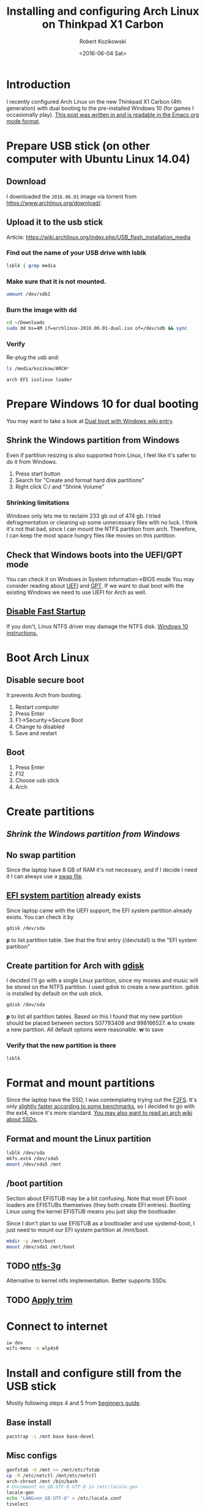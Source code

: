 #+TITLE: Installing and configuring Arch Linux on Thinkpad X1 Carbon
#+DATE: <2016-06-04 Sat>
#+AUTHOR: Robert Kozikowski
#+EMAIL: r.kozikowski@gmail.com
* Introduction
I recently configured Arch Linux on the new Thinkpad X1 Carbon (4th generation) with dual booting to the pre-installed Windows 10 (for games I occasionally play).
[[https://raw.githubusercontent.com/kozikow/kozikow-blog/master/arch.org][This post was written in and is readable in the Emacs org mode format]].
* Prepare USB stick (on other computer with Ubuntu Linux 14.04)
** Download
I downloaded the =2016.06.01= image via torrent from https://www.archlinux.org/download/.
** Upload it to the usb stick
Article: https://wiki.archlinux.org/index.php/USB_flash_installation_media
*** Find out the name of your USB drive with lsblk
#+BEGIN_SRC bash :results output
  lsblk | grep media
#+END_SRC
*** Make sure that it is not mounted.
#+BEGIN_SRC bash :results output
  umount /dev/sdb1
#+END_SRC
*** Burn the image with dd
#+BEGIN_SRC bash :results output
  cd ~/Downloads
  sudo dd bs=4M if=archlinux-2016.06.01-dual.iso of=/dev/sdb && sync
#+END_SRC
*** Verify
Re-plug the usb and:
#+BEGIN_SRC bash :results output
  ls /media/kozikow/ARCH*
#+END_SRC

#+BEGIN_EXAMPLE
 arch EFI isolinux loader
#+END_EXAMPLE
* Prepare Windows 10 for dual booting
You may want to take a look at [[https://wiki.archlinux.org/index.php/Dual_boot_with_Windows][Dual boot with Windows wiki entry]].
** Shrink the Windows partition from Windows
Even if partition resizing is also supported from Linux, I feel like it's safer to do it from Windows.
1. Press start button
2. Search for "Create and format hard disk partitions"
3. Right click C:/ and "Shrink Volume"
*** Shrinking limitations
Windows only lets me to reclaim 233 gb out of 474 gb.
I tried defragmentation or cleaning up some unnecessary files with no luck.
I think it's not that bad, since I can mount the NTFS partition from arch.
Therefore, I can keep the most space hungry files like movies on this partition.
** Check that Windows boots into the UEFI/GPT mode
You can check it on Windows in System Information->BIOS mode
You may consider reading about [[https://wiki.archlinux.org/index.php/Unified_Extensible_Firmware_Interface][UEFI]] and [[https://wiki.archlinux.org/index.php/GUID_Partition_Table][GPT]].
If we want to dual boot with the existing Windows we need to use UEFI for Arch as well.
** [[https://wiki.archlinux.org/index.php/Dual_boot_with_Windows#Fast_Start-Up][Disable Fast Startup]]
If you don't, Linux NTFS driver may damage the NTFS disk.
[[http://www.tenforums.com/tutorials/4189-fast-startup-turn-off-windows-10-a.html][Windows 10 instructions.]]
* Boot Arch Linux
** Disable secure boot
It prevents Arch from booting.
1. Restart computer
2. Press Enter
3. F1->Security->Secure Boot
4. Change to disabled
5. Save and restart
** Boot
1. Press Enter
2. F12
3. Choose usb stick
4. Arch
* Create partitions
** [[*Shrink the Windows partition from Windows][Shrink the Windows partition from Windows]]
** No swap partition
Since the laptop have 8 GB of RAM it's not necessary, and if I decide I need it I can always use a [[https://wiki.archlinux.org/index.php/swap#Swap_file][swap file]].
** [[https://wiki.archlinux.org/index.php/EFI_System_Partition][EFI system partition]] already exists
Since laptop came with the UEFI support, the EFI system partition already exists.
You can check it by
#+BEGIN_SRC bash
  gdisk /dev/sda
#+END_SRC
*p* to list partition table.
See that the first entry (/dev/sda1) is the "EFI system partition"
** Create partition for Arch with [[https://wiki.archlinux.org/index.php/Fdisk#GPT_.28gdisk.29][gdisk]]
I decided I'll go with a single Linux partition, since my movies and music will be stored on the NTFS partition.
I used gdisk to create a new partition. gdisk is installed by default on the usb stick.
#+BEGIN_SRC bash
  gdisk /dev/sda
#+END_SRC
*p* to list all partition tables. Based on this I found that my new partition should be placed between sectors 507793408 and 998166527.
*n* to create a new partition. All default options were reasonable.
*w* to save
*** Verify that the new partition is there
#+BEGIN_SRC bash :results output
  lsblk
#+END_SRC
* Format and mount partitions
Since the laptop have the SSD, I was contemplating trying out the [[https://wiki.archlinux.org/index.php/F2FS][F2FS]].
It's only [[https://www.phoronix.com/scan.php?page=news_item&px=Linux-4.4-FS-4-Way][slightly faster according to some benchmarks]], so I decided to go with the ext4, since it's more standard.
[[https://wiki.archlinux.org/index.php/Solid_State_Drives][You may also want to read an arch wiki about SSDs.]]
** Format and mount the Linux partition
#+BEGIN_SRC bash :results output
  lsblk /dev/sda
  mkfs.ext4 /dev/sda5
  mount /dev/sda5 /mnt
#+END_SRC
** /boot partition
Section about EFISTUB may be a bit confusing.
Note that most EFI boot loaders are EFISTUBs themselves (they both create EFI
entries). Bootling Linux using the kernel EFISTUB means you just skip the
bootloader.

Since I don't plan to use EFISTUB as a bootloader and use systemd-boot,
I just need to mount our EFI system partition at /mnt/boot.
#+BEGIN_SRC bash :results output
  mkdir -p /mnt/boot
  mount /dev/sda1 /mnt/boot
#+END_SRC
** TODO [[https://www.archlinux.org/packages/extra/x86_64/ntfs-3g/][ntfs-3g]]
Alternative to kernel ntfs implementation. Better supports SSDs.
** TODO [[https://wiki.archlinux.org/index.php/Solid_State_Drives#Apply_periodic_TRIM_via_fstrim][Apply trim]]
* Connect to internet
#+BEGIN_SRC bash
  iw dev
  wifi-menu -o wlp4s0
#+END_SRC
* Install and configure still from the USB stick
Mostly following steps 4 and 5 from [[https://wiki.archlinux.org/index.php/beginners'_guide#Installation][beginners guide]].
** Base install
#+BEGIN_SRC bash :results output
  pacstrap -i /mnt base base-devel
#+END_SRC
** Misc configs
#+BEGIN_SRC bash :results output
  genfstab -U /mnt >> /mnt/etc/fstab
  cp -R /etc/netctl /mnt/etc/netctl
  arch-chroot /mnt /bin/bash
  # Uncomment en_GB.UTF-8 UTF-8 in /etc/locale.gen
  locale-gen
  echo "LANG=en_GB.UTF-8" > /etc/locale.conf
  tzselect
  ln -s /usr/share/zoneinfo/Europe/London /etc/localtime
  hwclock --systohc --utc
#+END_SRC
** [[https://wiki.archlinux.org/index.php/beginners'_guide#Initramfs][initramfs]]
Run:
#+BEGIN_SRC bash :results output
  mkinitcpio -p linux
#+END_SRC

Initially I have been getting an error:
#+BEGIN_EXAMPLE
ERROR: specified kernel image does not exist; /boot/vmlinuz-linux
#+END_EXAMPLE

The problem was that I mounted the /mnt/boot after running the pacstrap.
The guide does those steps in the correct order.
*** TODO Warning: Possibly missing firmware wd719x
*** TODO Warning: Possibly missing firmware aic94xx
** Boot Loader
After brief investigation, I decided that I prefer the [[https://wiki.archlinux.org/index.php/Systemd-boot][systemd-boot]] 
as an x86_64 [[https://wiki.archlinux.org/index.php/Unified_Extensible_Firmware_Interface][UEFI]] bootloader.
To install it, simply:
#+BEGIN_SRC bash :results output
  bootctl install
#+END_SRC
** Network
Configured the network as described in https://wiki.archlinux.org/index.php/beginners'_guide#Configure_the_network

* TODO Window manager
Try: https://github.com/ch11ng/exwm
<DrCFrankenstein> does anybody use xmonad?
<DrCFrankenstein> i guess it needs a lot of config to make it usable
*** Join: papey (~papey@andarta.libricks.net, papey: papey)
<tetero> DrCFrankenstein: I've used it briefly. Mostly use other
    tiling wm's though
<tetero> DrCFrankenstein: Yeah. If you want a simple tiling wm try out
    i3
<pruf> Or bspwm
<tetero> DrCFrankenstein: xmonad/bspwm etc require a bit more
    configuration
<tetero> Aye, bspwm is my goto
<tetero> DrCFrankenstein: http://sysv.se/ss.png <- that's my bspwm
    config
* Additional links
** Thinkpad Carbon arch wiki entries
https://wiki.archlinux.org/index.php/Lenovo_ThinkPad_X1_Carbon
https://wiki.archlinux.org/index.php/Lenovo_ThinkPad_X1_Carbon_(Gen_2)
https://wiki.archlinux.org/index.php/Lenovo_ThinkPad_X1_Carbon_(Gen_3)
